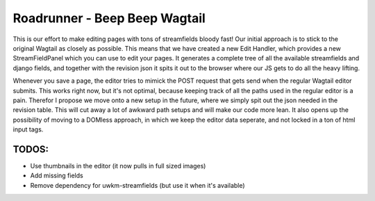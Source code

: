 Roadrunner - Beep Beep Wagtail
======================

This is our effort to make editing pages with tons of streamfields bloody fast!
Our initial approach is to stick to the original Wagtail as closely as
possible. This means that we have created a new Edit Handler, which provides a
new StreamFieldPanel which you can use to edit your pages. It generates a
complete tree of all the available streamfields and django fields, and together
with the revision json it spits it out to the browser where our JS gets to do
all the heavy lifting.

Whenever you save a page, the editor tries to mimick the POST request that gets
send when the regular Wagtail editor submits. This works right now, but it's
not optimal, because keeping track of all the paths used in the regular editor
is a pain. Therefor I propose we move onto a new setup in the future, where we
simply spit out the json needed in the revision table. This will cut away a lot
of awkward path setups and will make our code more lean. It also opens up the
possibility of moving to a DOMless approach, in which we keep the editor data
seperate, and not locked in a ton of html input tags.

TODOS:
------

- Use thumbnails in the editor (it now pulls in full sized images)
- Add missing fields
- Remove dependency for uwkm-streamfields (but use it when it's available)
